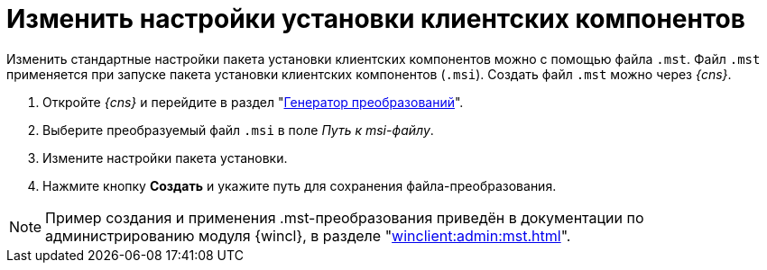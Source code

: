 = Изменить настройки установки клиентских компонентов

Изменить стандартные настройки пакета установки клиентских компонентов можно с помощью файла `.mst`. Файл `.mst` применяется при запуске пакета установки клиентских компонентов (`.msi`). Создать файл `.mst` можно через _{cns}_.

. Откройте _{cns}_ и перейдите в раздел "xref:console-transformations-generator.adoc[Генератор преобразований]".
. Выберите преобразуемый файл `.msi` в поле _Путь к msi-файлу_.
. Измените настройки пакета установки.
. Нажмите кнопку *Создать* и укажите путь для сохранения файла-преобразования.

[NOTE]
====
Пример создания и применения .mst-преобразования приведён в документации по администрированию модуля {wincl}, в разделе  "xref:winclient:admin:mst.adoc[]".
====
